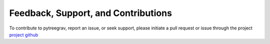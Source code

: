 Feedback, Support, and Contributions
====================================

To contribute to pytreegrav, report an issue, or seek support, please initiate a pull request or issue through the project `project github <https://github.com/mikegrudic/pytreegrav>`_
